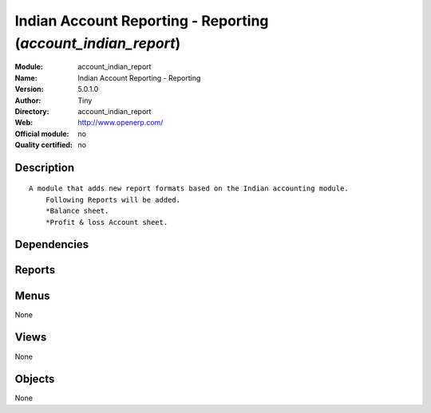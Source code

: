 
.. i18n: .. module:: account_indian_report
.. i18n:     :synopsis: Indian Account Reporting - Reporting 
.. i18n:     :noindex:
.. i18n: .. 

.. module:: account_indian_report
    :synopsis: Indian Account Reporting - Reporting 
    :noindex:
.. 

.. i18n: .. raw:: html
.. i18n: 
.. i18n:     <link rel="stylesheet" href="../_static/hide_objects_in_sidebar.css" type="text/css" />

.. raw:: html

    <link rel="stylesheet" href="../_static/hide_objects_in_sidebar.css" type="text/css" />

.. i18n: Indian Account Reporting - Reporting (*account_indian_report*)
.. i18n: ==============================================================
.. i18n: :Module: account_indian_report
.. i18n: :Name: Indian Account Reporting - Reporting
.. i18n: :Version: 5.0.1.0
.. i18n: :Author: Tiny
.. i18n: :Directory: account_indian_report
.. i18n: :Web: http://www.openerp.com/
.. i18n: :Official module: no
.. i18n: :Quality certified: no

Indian Account Reporting - Reporting (*account_indian_report*)
==============================================================
:Module: account_indian_report
:Name: Indian Account Reporting - Reporting
:Version: 5.0.1.0
:Author: Tiny
:Directory: account_indian_report
:Web: http://www.openerp.com/
:Official module: no
:Quality certified: no

.. i18n: Description
.. i18n: -----------

Description
-----------

.. i18n: ::
.. i18n: 
.. i18n:   A module that adds new report formats based on the Indian accounting module.
.. i18n:       Following Reports will be added.
.. i18n:       *Balance sheet.
.. i18n:       *Profit & loss Account sheet.

::

  A module that adds new report formats based on the Indian accounting module.
      Following Reports will be added.
      *Balance sheet.
      *Profit & loss Account sheet.

.. i18n: Dependencies
.. i18n: ------------

Dependencies
------------

.. i18n:  * :mod:`account`
.. i18n:  * :mod:`account_chart`

 * :mod:`account`
 * :mod:`account_chart`

.. i18n: Reports
.. i18n: -------

Reports
-------

.. i18n:  * Indian Account Profit and Loss
.. i18n: 
.. i18n:  * Indian Account Profit and Loss Tiny
.. i18n: 
.. i18n:  * Indian Account Balance Sheet
.. i18n: 
.. i18n:  * Indian Account Balance Sheet Tiny

 * Indian Account Profit and Loss

 * Indian Account Profit and Loss Tiny

 * Indian Account Balance Sheet

 * Indian Account Balance Sheet Tiny

.. i18n: Menus
.. i18n: -------

Menus
-------

.. i18n: None

None

.. i18n: Views
.. i18n: -----

Views
-----

.. i18n: None

None

.. i18n: Objects
.. i18n: -------

Objects
-------

.. i18n: None

None
